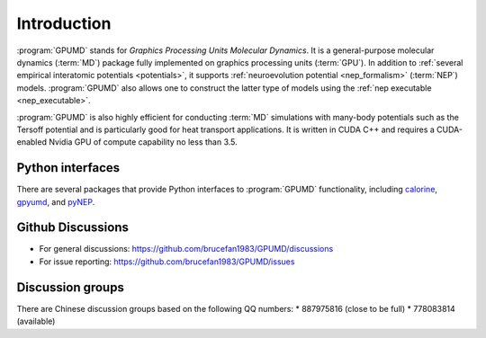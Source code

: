 Introduction
============

:program:`GPUMD` stands for *Graphics Processing Units Molecular Dynamics*.
It is a general-purpose molecular dynamics (:term:`MD`) package fully implemented on graphics processing units (:term:`GPU`).
In addition to :ref:`several empirical interatomic potentials <potentials>`, it supports :ref:`neuroevolution potential <nep_formalism>` (:term:`NEP`) models.
:program:`GPUMD` also allows one to construct the latter type of models using the :ref:`nep executable <nep_executable>`.

:program:`GPUMD` is also highly efficient for conducting :term:`MD` simulations with many-body potentials such as the Tersoff potential and is particularly good for heat transport applications.
It is written in CUDA C++ and requires a CUDA-enabled Nvidia GPU of compute capability no less than 3.5.

Python interfaces
-----------------
There are several packages that provide Python interfaces to :program:`GPUMD` functionality, including `calorine <https://calorine.materialsmodeling.org>`_, `gpyumd <https://github.com/AlexGabourie/gpyumd>`_, and `pyNEP <https://github.com/bigd4/PyNEP>`_.

Github Discussions
------------------
* For general discussions: https://github.com/brucefan1983/GPUMD/discussions
* For issue reporting: https://github.com/brucefan1983/GPUMD/issues

Discussion groups
-----------------
There are Chinese discussion groups based on the following QQ numbers: 
* 887975816 (close to be full)
* 778083814 (available)
